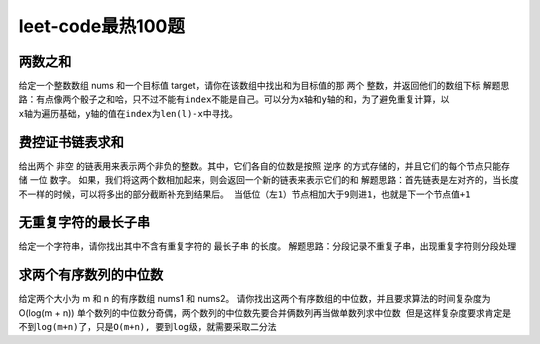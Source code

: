 leet-code最热100题
==================

两数之和
--------
给定一个整数数组 nums 和一个目标值 target，请你在该数组中找出和为目标值的那 两个 整数，并返回他们的数组下标
``解题思路：有点像两个骰子之和哈，只不过不能有index不能是自己。可以分为x轴和y轴的和，为了避免重复计算，以
x轴为遍历基础，y轴的值在index为len(l)-x中寻找。``

.. code:: python
    def get_two_sum(l, goal):
        for i, v in enumerate(l):
            for i2, v2 in enumerate(l[i+1:]):
                if goal == v + v2:
                    return (i, i+1+i2)

    # test
    l = [random.randint(1,10) for x in range(10)]
    goal = random.randint(10/2,10*2)
    print(get_two_sum(l, goal))


费控证书链表求和
----------------
给出两个 非空 的链表用来表示两个非负的整数。其中，它们各自的位数是按照 逆序 的方式存储的，并且它们的每个节点只能存储 一位 数字。
如果，我们将这两个数相加起来，则会返回一个新的链表来表示它们的和
``解题思路：首先链表是左对齐的，当长度不一样的时候，可以将多出的部分截断补充到结果后。
当低位（左1）节点相加大于9则进1，也就是下一个节点值+1``

.. code:: python
    # 先构造节点
    class Node:
        def __init__(self, v=0):
            self.val = v
            self.next = None
        def __repr__(self):
            p = '->'
            ps = ''
            while self and self.val >= 0:
                ps += str(self.val)
                if self.next:
                    ps += p
                self = self.next
            return ps
    
    def list2LNode(l):
        '''用于转化l为LNode'''
        tmpL = []
        for v in l:
            if v >= 0:
                node = Node(v)
                node.val = v
                tmpL.append(node)
            else:
                raise ValueError('value of list cant < 0')
    
        # to ->
        last = tmpL[0]
        for v in tmpL[1:]:
            last.next = v
            last = v
        return tmpL[0]
    
    # test Node
    l1 = [1,5,6,2,5,2,3,5,7]
    l2 = [3,4,6,1,3]
    ln1 = list2LNode(l1)
    ln2 = list2LNode(l2)
    print('[ln1] ', l1)
    print('[node ln1] ', ln1)
    print('[ln2] ', l2)
    print('[node ln2] ', ln2)
    
    def sumLNode(ln1, ln2):
        up = 0
        last = Node(-1)
        while (ln1 or ln2):
            node = Node(0)
    
            # get first node
            if last.val == -1:
                print(node.val)
                first = node
    
            # cal
            if ln1 and ln2:
                # 两者都有值
                v = ln1.val + ln2.val + up
                if v > 9:
                    node.val = v % 10
                    up = 1
                else:
                    node.val = v
                    up = 0
                ln1 = ln1.next
                ln2 = ln2.next
                last.next = node
                last = node
            elif ln1:
                # ln1 还存在值 ln2=None , 截断ln1
                ln1.val += up
                last.next = ln1
                ln1 = None
            elif ln2:
                ln2.val += up
                last.next = ln2
                ln2 = None
            
        return first
                
    # test sumNode
    suml = sumLNode(ln1, ln2)
    print('[输出] >>>>>>>>>>>>>>>>>>>>>>>>>>>>>>>>')
    print('[suml] ', suml)
    # 题后说明，其实处理链表这个东西用栈是最合适不过了, python用list


无重复字符的最长子串
--------------------
给定一个字符串，请你找出其中不含有重复字符的 最长子串 的长度。
``解题思路：分段记录不重复子串，出现重复字符则分段处理``

.. code:: python
    def get_sub_str_not_repeat(s):
        most = 0
        ss = ''
        for v in s:
            if ss.count(v):
                if most < len(ss):
                    most = len(ss)
                ss = v
            else:
                ss += v
        return most

求两个有序数列的中位数
----------------------
给定两个大小为 m 和 n 的有序数组 nums1 和 nums2。
请你找出这两个有序数组的中位数，并且要求算法的时间复杂度为 O(log(m + n))
``单个数列的中位数分奇偶，两个数列的中位数先要合并俩数列再当做单数列求中位数
但是这样复杂度要求肯定是不到log(m+n)了，只是O(m+n), 要到log级，就需要采取二分法``

.. code:: python
    

